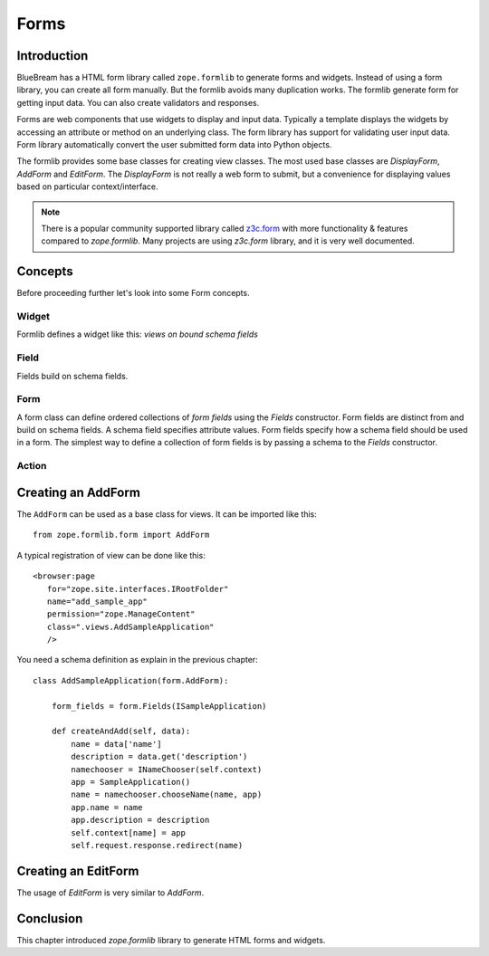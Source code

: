 Forms
=====

Introduction
------------

BlueBream has a HTML form library called ``zope.formlib`` to generate
forms and widgets.  Instead of using a form library, you can create
all form manually.  But the formlib avoids many duplication works.
The formlib generate form for getting input data.  You can also
create validators and responses.

Forms are web components that use widgets to display and input data.
Typically a template displays the widgets by accessing an attribute
or method on an underlying class.  The form library has support for
validating user input data.  Form library automatically convert the
user submitted form data into Python objects.

The formlib provides some base classes for creating view classes.
The most used base classes are *DisplayForm*, *AddForm* and
*EditForm*.  The *DisplayForm* is not really a web form to submit,
but a convenience for displaying values based on particular
context/interface.

.. note::

  There is a popular community supported library called `z3c.form
  <http://docs.zope.org/z3c.form>`_ with more functionality &
  features compared to *zope.formlib*.  Many projects are using
  *z3c.form* library, and it is very well documented.

Concepts
--------

Before proceeding further let's look into some Form concepts.

Widget
~~~~~~

Formlib defines a widget like this: *views on bound schema fields*

Field
~~~~~

Fields build on schema fields.

Form
~~~~

A form class can define ordered collections of *form fields* using
the *Fields* constructor.  Form fields are distinct from and build on
schema fields.  A schema field specifies attribute values.  Form
fields specify how a schema field should be used in a form.  The
simplest way to define a collection of form fields is by passing a
schema to the *Fields* constructor.

Action
~~~~~~

Creating an AddForm
-------------------

The ``AddForm`` can be used as a base class for views.  It can be
imported like this::

  from zope.formlib.form import AddForm

A typical registration of view can be done like this::

  <browser:page
     for="zope.site.interfaces.IRootFolder"
     name="add_sample_app"
     permission="zope.ManageContent"
     class=".views.AddSampleApplication"
     />

You need a schema definition as explain in the previous chapter::

  class AddSampleApplication(form.AddForm):

      form_fields = form.Fields(ISampleApplication)

      def createAndAdd(self, data):
          name = data['name']
          description = data.get('description')
          namechooser = INameChooser(self.context)
          app = SampleApplication()
          name = namechooser.chooseName(name, app)
          app.name = name
          app.description = description
          self.context[name] = app
          self.request.response.redirect(name)


Creating an EditForm
--------------------

The usage of *EditForm* is very similar to *AddForm*.

Conclusion
----------

This chapter introduced *zope.formlib* library to generate HTML forms
and widgets.
